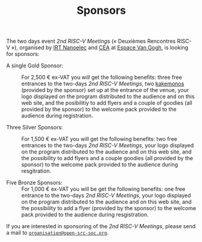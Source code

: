 #+STARTUP: showall
#+OPTIONS: toc:nil
#+title: Sponsors

The two days event /2nd RISC-V Meetings/ («\nbsp{}Deuxièmes Rencontres
RISC-V\nbsp{}»), organised by [[http://www.irtnanoelec.fr][IRT Nanoelec]] and [[http://www.cea.fr][CEA]] at [[https://espace-van-gogh.com][Espace Van Gogh]],
is looking for sponsors:

 - A single Gold Sponsor: :: For 2,500 € ex-VAT you will get the
      following benefits: three free entrances to the two-days /2nd
      RISC-V Meetings/, two [[https://fr.wikipedia.org/wiki/Kakemono#Publicit%25C3%25A9][kakemonos]] (provided by the sponsor) set up
      at the entrance of the venue, your logo displayed on the program
      distributed to the audience and on this web site, and the
      posibilitiy to add flyers and a couple of goodies (all provided
      by the sponsor) to the welcome pack provided to the audience
      during registration.

 - Three Silver Sponsors: :: For 1,500 € ex-VAT you will get the
      following benefits: two free entrances to the two-days /2nd
      RISC-V Meetings/, your logo displayed on the program distributed
      to the audience and on this web site, and the possibility to add
      flyers and a couple goodies (all provided by the sponsor) to the
      welcome pack provided to the audience during resgitration.

 - Five Bronze Sponsors: :: For 1,000 € ex-VAT you will be get the
      following benefits: one free entrance to the two-days /2nd
      RISC-V Meetings/, your logo displayed on the program distributed
      to the audience and on this web site, and the possibility to add
      a flyer (provided by the sponsor) to the welcome pack provided
      to the audience during resgistration.

If you are interested in sponsoring of the /2nd RISC-V Meetings/,
please send a mail to [[mailto:organisation@open-src-soc.org?subject%3DSponsoring%202nd%20Rencontres%20RISC-V][=organisation@open-src-soc.org=]].

#+BEGIN_EXPORT html
<p align="center">
<a href="http://www.cea-tech.fr"><img src="./media/logo_CEA.png" alt="Logo CEA" title="CEA" data-align="center" height="100"/></a>
&nbsp;&nbsp;&nbsp;&nbsp;
<a href="http://www.irtnanoelec.fr/fr/"><img src="./media/IRT-nanoelec.png" alt="Logo IRT Nanoelec" title="IRT" data-align="center" height="100"/></a>
</p>
#+END_EXPORT

# pour insérer du html :
# 1. générer d'abord du html approximatif à partif du .org,
# 2. ouvrir le source html produit
# 3. copier dans un BEGIN_EXPORT html
